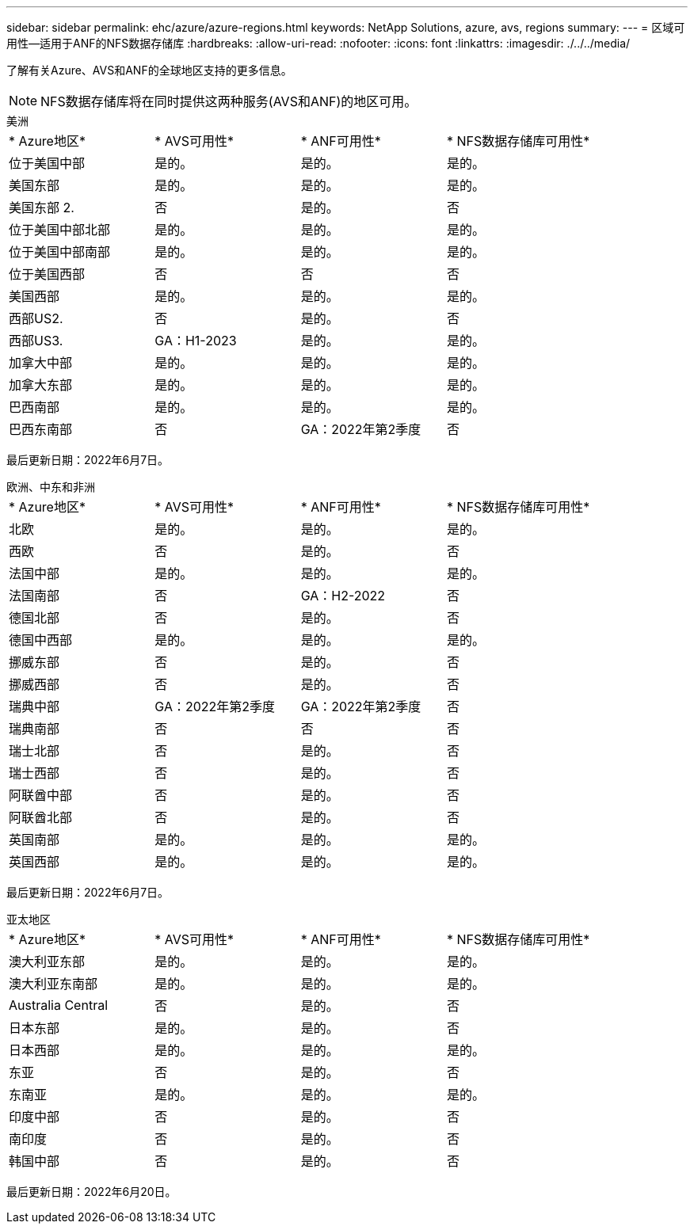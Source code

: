 ---
sidebar: sidebar 
permalink: ehc/azure/azure-regions.html 
keywords: NetApp Solutions, azure, avs, regions 
summary:  
---
= 区域可用性—适用于ANF的NFS数据存储库
:hardbreaks:
:allow-uri-read: 
:nofooter: 
:icons: font
:linkattrs: 
:imagesdir: ./../../media/


[role="lead"]
了解有关Azure、AVS和ANF的全球地区支持的更多信息。


NOTE: NFS数据存储库将在同时提供这两种服务(AVS和ANF)的地区可用。

[role="tabbed-block"]
====
.美洲
--
|===


| * Azure地区* | * AVS可用性* | * ANF可用性* | * NFS数据存储库可用性* 


| 位于美国中部 | 是的。 | 是的。 | 是的。 


| 美国东部 | 是的。 | 是的。 | 是的。 


| 美国东部 2. | 否 | 是的。 | 否 


| 位于美国中部北部 | 是的。 | 是的。 | 是的。 


| 位于美国中部南部 | 是的。 | 是的。 | 是的。 


| 位于美国西部 | 否 | 否 | 否 


| 美国西部 | 是的。 | 是的。 | 是的。 


| 西部US2. | 否 | 是的。 | 否 


| 西部US3. | GA：H1-2023 | 是的。 | 是的。 


| 加拿大中部 | 是的。 | 是的。 | 是的。 


| 加拿大东部 | 是的。 | 是的。 | 是的。 


| 巴西南部 | 是的。 | 是的。 | 是的。 


| 巴西东南部 | 否 | GA：2022年第2季度 | 否 
|===
最后更新日期：2022年6月7日。

--
.欧洲、中东和非洲
--
|===


| * Azure地区* | * AVS可用性* | * ANF可用性* | * NFS数据存储库可用性* 


| 北欧 | 是的。 | 是的。 | 是的。 


| 西欧 | 否 | 是的。 | 否 


| 法国中部 | 是的。 | 是的。 | 是的。 


| 法国南部 | 否 | GA：H2-2022 | 否 


| 德国北部 | 否 | 是的。 | 否 


| 德国中西部 | 是的。 | 是的。 | 是的。 


| 挪威东部 | 否 | 是的。 | 否 


| 挪威西部 | 否 | 是的。 | 否 


| 瑞典中部 | GA：2022年第2季度 | GA：2022年第2季度 | 否 


| 瑞典南部 | 否 | 否 | 否 


| 瑞士北部 | 否 | 是的。 | 否 


| 瑞士西部 | 否 | 是的。 | 否 


| 阿联酋中部 | 否 | 是的。 | 否 


| 阿联酋北部 | 否 | 是的。 | 否 


| 英国南部 | 是的。 | 是的。 | 是的。 


| 英国西部 | 是的。 | 是的。 | 是的。 
|===
最后更新日期：2022年6月7日。

--
.亚太地区
--
|===


| * Azure地区* | * AVS可用性* | * ANF可用性* | * NFS数据存储库可用性* 


| 澳大利亚东部 | 是的。 | 是的。 | 是的。 


| 澳大利亚东南部 | 是的。 | 是的。 | 是的。 


| Australia Central | 否 | 是的。 | 否 


| 日本东部 | 是的。 | 是的。 | 否 


| 日本西部 | 是的。 | 是的。 | 是的。 


| 东亚 | 否 | 是的。 | 否 


| 东南亚 | 是的。 | 是的。 | 是的。 


| 印度中部 | 否 | 是的。 | 否 


| 南印度 | 否 | 是的。 | 否 


| 韩国中部 | 否 | 是的。 | 否 
|===
最后更新日期：2022年6月20日。

--
====